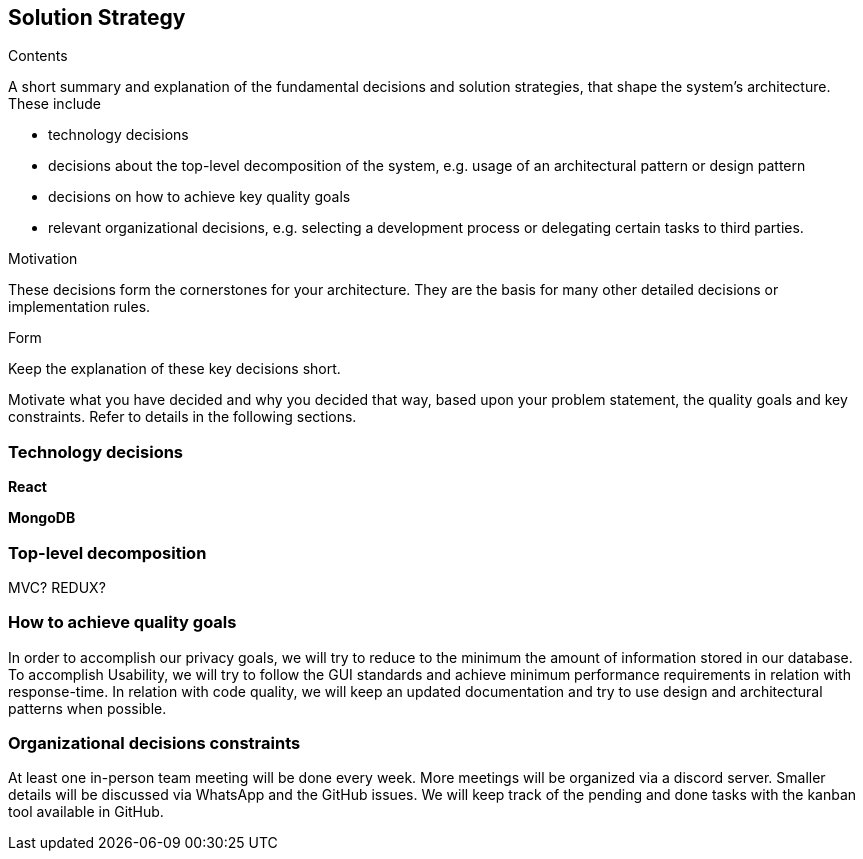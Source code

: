 [[section-solution-strategy]]
== Solution Strategy


[role="arc42help"]
****
.Contents
A short summary and explanation of the fundamental decisions and solution strategies, that shape the system's architecture. These include

* technology decisions
* decisions about the top-level decomposition of the system, e.g. usage of an architectural pattern or design pattern
* decisions on how to achieve key quality goals
* relevant organizational decisions, e.g. selecting a development process or delegating certain tasks to third parties.

.Motivation
These decisions form the cornerstones for your architecture. They are the basis for many other detailed decisions or implementation rules.

.Form
Keep the explanation of these key decisions short.

Motivate what you have decided and why you decided that way,
based upon your problem statement, the quality goals and key constraints.
Refer to details in the following sections.
****

=== Technology decisions
*React*

*MongoDB*

=== Top-level decomposition
MVC? REDUX?

=== How to achieve quality goals
In order to accomplish our privacy goals, we will try to reduce to the minimum the amount of information stored in our database. To accomplish Usability, we will try to follow the GUI standards and achieve minimum performance requirements in relation with response-time. In relation with code quality, we will keep an updated documentation and try to use design and architectural patterns when possible.

=== Organizational decisions constraints
At least one in-person team meeting will be done every week. More meetings will be organized via a discord server. Smaller details will be discussed via WhatsApp and the GitHub issues. We will keep track of the pending and done tasks with the kanban tool available in GitHub.
